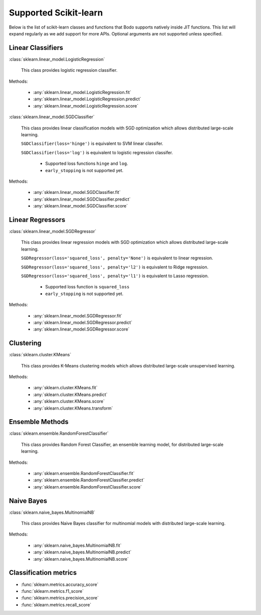 .. _sklearn:

Supported Scikit-learn
----------------------

Below is the list of scikit-learn classes and functions that Bodo supports natively inside JIT functions.
This list will expand regularly as we add support for more APIs.
Optional arguments are not supported unless specified.

Linear Classifiers
~~~~~~~~~~~~~~~~~~

:class:`sklearn.linear_model.LogisticRegression`

  This class provides logistic regression classifier.

Methods:

  * :any:`sklearn.linear_model.LogisticRegression.fit`
  * :any:`sklearn.linear_model.LogisticRegression.predict`
  * :any:`sklearn.linear_model.LogisticRegression.score`

:class:`sklearn.linear_model.SGDClassifier`

  This class provides linear classification models with SGD optimization which allows distributed large-scale learning.

  ``SGDClassifier(loss='hinge')`` is equivalent to SVM linear classifer. 

  ``SGDClassifier(loss='log')`` is equivalent to logistic regression classifer. 

    * Supported loss functions ``hinge`` and ``log``.
    * ``early_stopping`` is not supported yet.


Methods:

  * :any:`sklearn.linear_model.SGDClassifier.fit`
  * :any:`sklearn.linear_model.SGDClassifier.predict`
  * :any:`sklearn.linear_model.SGDClassifier.score`

Linear Regressors 
~~~~~~~~~~~~~~~~~

:class:`sklearn.linear_model.SGDRegressor`

  This class provides linear regression models with SGD optimization which allows distributed large-scale learning.

  ``SGDRegressor(loss='squared_loss', penalty='None')`` is equivalent to linear regression. 

  ``SGDRegressor(loss='squared_loss', penalty='l2')`` is equivalent to Ridge regression. 

  ``SGDRegressor(loss='squared_loss', penalty='l1')`` is equivalent to Lasso regression. 

    * Supported loss function is ``squared_loss``
    * ``early_stopping`` is not supported yet.

Methods:

  * :any:`sklearn.linear_model.SGDRegressor.fit`
  * :any:`sklearn.linear_model.SGDRegressor.predict`
  * :any:`sklearn.linear_model.SGDRegressor.score`

Clustering
~~~~~~~~~~

:class:`sklearn.cluster.KMeans`

  This class provides K-Means clustering models which allows distributed large-scale unsupervised learning.

Methods:

  * :any:`sklearn.cluster.KMeans.fit`
  * :any:`sklearn.cluster.KMeans.predict`
  * :any:`sklearn.cluster.KMeans.score`
  * :any:`sklearn.cluster.KMeans.transform`

Ensemble Methods
~~~~~~~~~~~~~~~~

:class:`sklearn.ensemble.RandomForestClassifier`

  This class provides Random Forest Classifier, an ensemble learning model, for distributed large-scale learning.

Methods:

  * :any:`sklearn.ensemble.RandomForestClassifier.fit`
  * :any:`sklearn.ensemble.RandomForestClassifier.predict`
  * :any:`sklearn.ensemble.RandomForestClassifier.score`


Naive Bayes
~~~~~~~~~~~~~~~~

:class:`sklearn.naive_bayes.MultinomialNB`

  This class provides Naive Bayes classifier for multinomial models with distributed large-scale learning.

Methods:

  * :any:`sklearn.naive_bayes.MultinomialNB.fit`
  * :any:`sklearn.naive_bayes.MultinomialNB.predict`
  * :any:`sklearn.naive_bayes.MultinomialNB.score`

Classification metrics
~~~~~~~~~~~~~~~~~~~~~~

* :func:`sklearn.metrics.accuracy_score`
* :func:`sklearn.metrics.f1_score`
* :func:`sklearn.metrics.precision_score`
* :func:`sklearn.metrics.recall_score`

